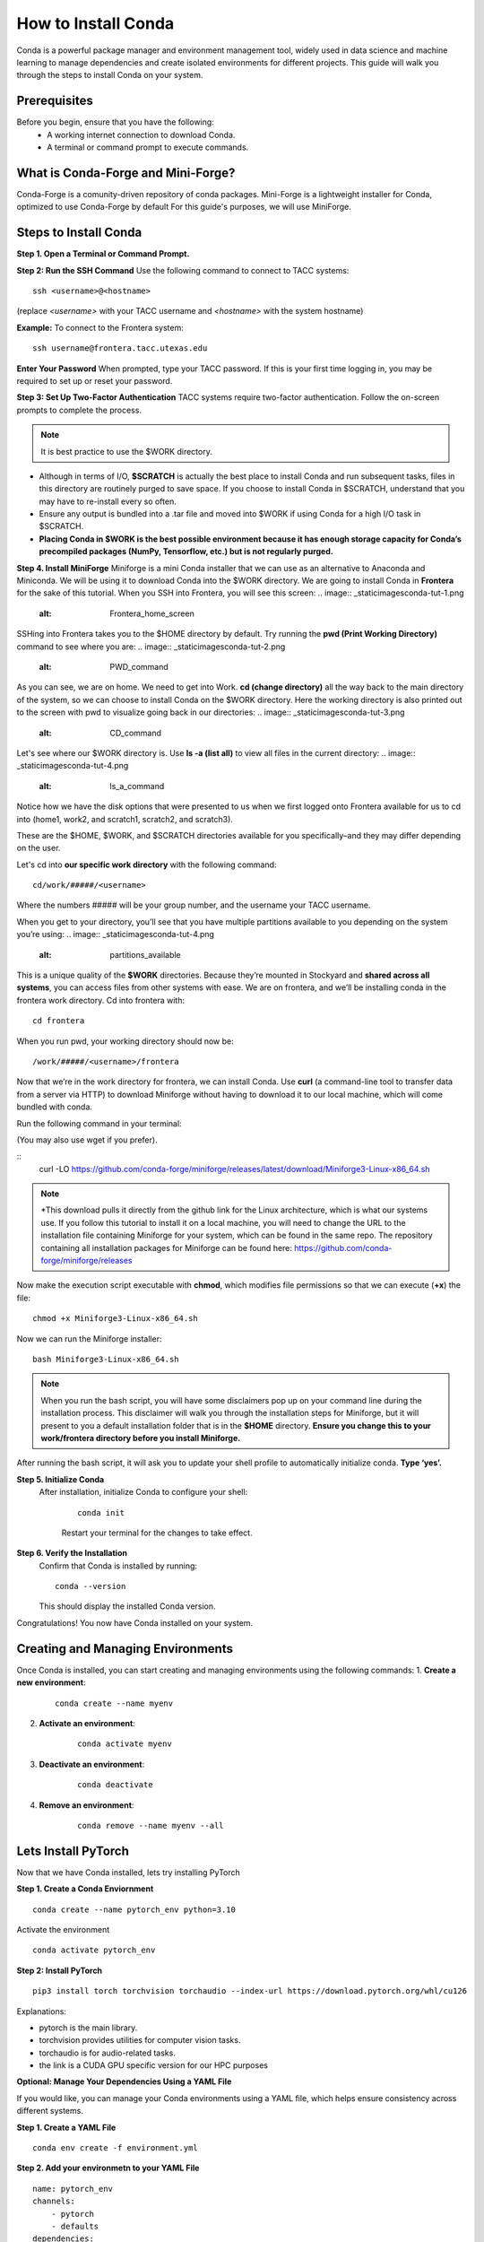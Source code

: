 How to Install Conda
====================

Conda is a powerful package manager and environment management tool, widely used in data science and machine learning to manage dependencies and create isolated environments for different projects. This guide will walk you through the steps to install Conda on your system.

Prerequisites
-------------
Before you begin, ensure that you have the following:
    - A working internet connection to download Conda.
    - A terminal or command prompt to execute commands.

What is Conda-Forge and Mini-Forge?
-----------------------------------
Conda-Forge is a comunity-driven repository of conda packages. Mini-Forge is a lightweight installer for Conda, optimized to use Conda-Forge by default
For this guide's purposes, we will use MiniForge.

Steps to Install Conda
----------------------
**Step 1. Open a Terminal or Command Prompt.**

**Step 2: Run the SSH Command**  
Use the following command to connect to TACC systems:

:: 

    ssh <username>@<hostname>

(replace `<username>` with your TACC username and `<hostname>` with the system hostname)

**Example:**
To connect to the Frontera system:

::

    ssh username@frontera.tacc.utexas.edu

**Enter Your Password**  
When prompted, type your TACC password. If this is your first time logging in, you may be required to set up or reset your password.

**Step 3: Set Up Two-Factor Authentication**  
TACC systems require two-factor authentication. Follow the on-screen prompts to complete the process.

.. note::
   
    It is best practice to use the $WORK directory.

- Although in terms of I/O, **$SCRATCH** is actually the best place to install Conda and run subsequent tasks, files in this directory are routinely purged to save space. If you choose to install Conda in $SCRATCH, understand that you may have to re-install every so often.
- Ensure any output is bundled into a .tar file and moved into $WORK if using Conda for a high I/O task in $SCRATCH.
- **Placing Conda in $WORK is the best possible environment because it has enough storage capacity for Conda’s precompiled packages (NumPy, Tensorflow, etc.) but is not regularly purged.**

**Step 4. Install MiniForge**
Miniforge is a mini Conda installer that we can use as an alternative to Anaconda and Miniconda. We will be using it to download Conda into the $WORK directory.
We are going to install Conda in **Frontera** for the sake of this tutorial. When you SSH into Frontera, you will see this screen:
.. image:: _static\images\conda-tut-1.png
   :alt: Frontera_home_screen

SSHing into Frontera takes you to the $HOME directory by default. Try running the **pwd (Print Working Directory)** command to see where you are:
.. image:: _static\images\conda-tut-2.png
   :alt: PWD_command

As you can see, we are on home. We need to get into Work. **cd (change directory)** all the way back to the main directory of the system, so we can choose to install Conda on the $WORK directory. Here the working directory is also printed out to the screen with pwd to visualize going back in our directories:
.. image:: _static\images\conda-tut-3.png
   :alt: CD_command

Let's see where our $WORK directory is. Use **ls -a (list all)** to view all files in the current directory:
.. image:: _static\images\conda-tut-4.png
   :alt: ls_a_command

Notice how we have the disk options that were presented to us when we first logged onto Frontera available for us to cd into (home1, work2, and scratch1, scratch2, and scratch3).

These are the $HOME, $WORK, and $SCRATCH directories available for you specifically–and they may differ depending on the user.

Let's cd into **our specific work directory** with the following command:
::
    cd/work/#####/<username>

Where the numbers ##### will be your group number, and the username your TACC username.

When you get to your directory, you’ll see that you have multiple partitions available to you depending on the system you’re using:
.. image:: _static\images\conda-tut-4.png
   :alt: partitions_available

This is a unique quality of the **$WORK** directories. Because they’re mounted in Stockyard and **shared across all systems**, you can access files from other systems with ease. We are on frontera, and we’ll be installing conda in the frontera work directory. Cd into frontera with:
::
    cd frontera

When you run pwd, your working directory should now be:
::
    /work/#####/<username>/frontera

Now that we’re in the work directory for frontera, we can install Conda. Use **curl** (a command-line tool to transfer data from a server via HTTP) to download Miniforge without having to download it to our local machine, which will come bundled with conda.

Run the following command in your terminal:

(You may also use wget if you prefer).

::
    curl -LO https://github.com/conda-forge/miniforge/releases/latest/download/Miniforge3-Linux-x86_64.sh

.. note::
    *This download pulls it directly from the github link for the Linux architecture, which is what our systems use. If you follow this tutorial to install it on a local machine, you will need to change the URL to the installation file containing Miniforge for your system, which can be found in the same repo.
    The repository containing all installation packages for Miniforge can be found here:
    https://github.com/conda-forge/miniforge/releases

Now make the execution script executable with **chmod**, which modifies file permissions so that we can execute (**+x**) the file:
::
    chmod +x Miniforge3-Linux-x86_64.sh

Now we can run the Miniforge installer:
::
    bash Miniforge3-Linux-x86_64.sh

.. note::
    When you run the bash script, you will have some disclaimers pop up on your command line during the installation process. This disclaimer will walk you through the installation steps for Miniforge, but it will present to you a default installation folder that is in the **$HOME** directory.
    **Ensure you change this to your work/frontera directory before you install Miniforge.**

After running the bash script, it will ask you to update your shell profile to automatically initialize conda. **Type ‘yes’.**

**Step 5. Initialize Conda**
   After installation, initialize Conda to configure your shell:
    
    ::

        conda init

    Restart your terminal for the changes to take effect.

**Step 6. Verify the Installation**
    Confirm that Conda is installed by running:
    
    ::
        
        conda --version
    
    This should display the installed Conda version.

Congratulations! You now have Conda installed on your system.


Creating and Managing Environments
----------------------------------
Once Conda is installed, you can start creating and managing environments using the following commands:
1. **Create a new environment**:

    ::
        
        conda create --name myenv

2. **Activate an environment**:

    ::
        
        conda activate myenv

3. **Deactivate an environment**:

    ::

        conda deactivate

4. **Remove an environment**:

    ::
        
        conda remove --name myenv --all



Lets Install PyTorch
--------------------
Now that we have Conda installed, lets try installing PyTorch

**Step 1. Create a Conda Enviornment**

::

    conda create --name pytorch_env python=3.10

Activate the environment

::

    conda activate pytorch_env

**Step 2: Install PyTorch**

::

    pip3 install torch torchvision torchaudio --index-url https://download.pytorch.org/whl/cu126


Explanations:

- pytorch is the main library.

- torchvision provides utilities for computer vision tasks.

- torchaudio is for audio-related tasks.

- the link is a CUDA GPU specific version for our HPC purposes

**Optional: Manage Your Dependencies Using a YAML File**

If you would like, you can manage your Conda environments using a YAML file, which helps ensure consistency across different systems.

**Step 1. Create a YAML File**

::

    conda env create -f environment.yml


**Step 2. Add your environmetn to your YAML File**

::

    name: pytorch_env
    channels:
        - pytorch
        - defaults
    dependencies:
        - python=3.10
        - pytorch
        - torchvision
        - torchaudio
        - cudatoolkit=12.6

**Step .3 Export Your Current Environtment**

::
    
    conda env export > environment.yml



For more information, visit the official Conda documentation:  
`<https://docs.conda.io/>`_





//you can add in a yaml file like with virtual environments, to help manage, make it kind of a note, point them to the documentation if you want

//show them your own yaml file, explain more on why we use this if they need it
